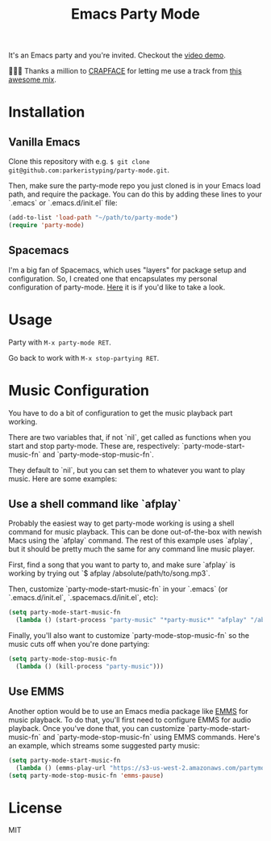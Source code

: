 #+TITLE: Emacs Party Mode
It's an Emacs party and you're invited. Checkout the [[https://youtu.be/k-ciw_dUhGk][video demo]].

💖💕🎶 Thanks a million to [[https://soundcloud.com/crapface][CRAPFACE]] for letting me use a track from [[https://soundcloud.com/1833-fm/1833-mix-series-vol-78-crapface][this awesome mix]].

* Installation
** Vanilla Emacs
Clone this repository with e.g.  ~$ git clone git@github.com:parkeristyping/party-mode.git~.

Then, make sure the party-mode repo you just cloned is in your Emacs load path, and require the package. You can do this by adding these lines to your `.emacs` or `.emacs.d/init.el` file:
#+begin_src emacs-lisp
(add-to-list 'load-path "~/path/to/party-mode")
(require 'party-mode)
#+end_src

** Spacemacs
I'm a big fan of Spacemacs, which uses "layers" for package setup and configuration. So, I created one that encapsulates my personal configuration of party-mode. [[][Here]] it is if you'd like to take a look.

* Usage
Party with ~M-x party-mode RET~.

Go back to work with ~M-x stop-partying RET~.

* Music Configuration
You have to do a bit of configuration to get the music playback part working.

There are two variables that, if not `nil`, get called as functions when you start and stop party-mode. These are, respectively: `party-mode-start-music-fn` and `party-mode-stop-music-fn`.

They default to `nil`, but you can set them to whatever you want to play music. Here are some examples:

** Use a shell command like `afplay`
Probably the easiest way to get party-mode working is using a shell command for music playback. This can be done out-of-the-box with newish Macs using the `afplay` command. The rest of this example uses `afplay`, but it should be pretty much the same for any command line music player.

First, find a song that you want to party to, and make sure `afplay` is working by trying out `$ afplay /absolute/path/to/song.mp3`.

Then, customize `party-mode-start-music-fn` in your `.emacs` (or `.emacs.d/init.el`, `.spacemacs.d/init.el`, etc):

#+begin_src emacs-lisp
(setq party-mode-start-music-fn
  (lambda () (start-process "party-music" "*party-music*" "afplay" "/absolute/path/to/song.mp3")))
#+end_src

Finally, you'll also want to customize `party-mode-stop-music-fn` so the music cuts off when you're done partying:

#+begin_src emacs-lisp
(setq party-mode-stop-music-fn
  (lambda () (kill-process "party-music")))
#+end_src

** Use EMMS
Another option would be to use an Emacs media package like [[https://www.gnu.org/software/emms/][EMMS]] for music playback. To do that, you'll first need to configure EMMS for audio playback. Once you've done that, you can customize `party-mode-start-music-fn` and `party-mode-stop-music-fn` using EMMS commands. Here's an example, which streams some suggested party music:

#+begin_src emacs-lisp
(setq party-mode-start-music-fn
  (lambda () (emms-play-url "https://s3-us-west-2.amazonaws.com/partymode/party_music.mp3")))
(setq party-mode-stop-music-fn 'emms-pause)
#+end_src

* License
MIT

